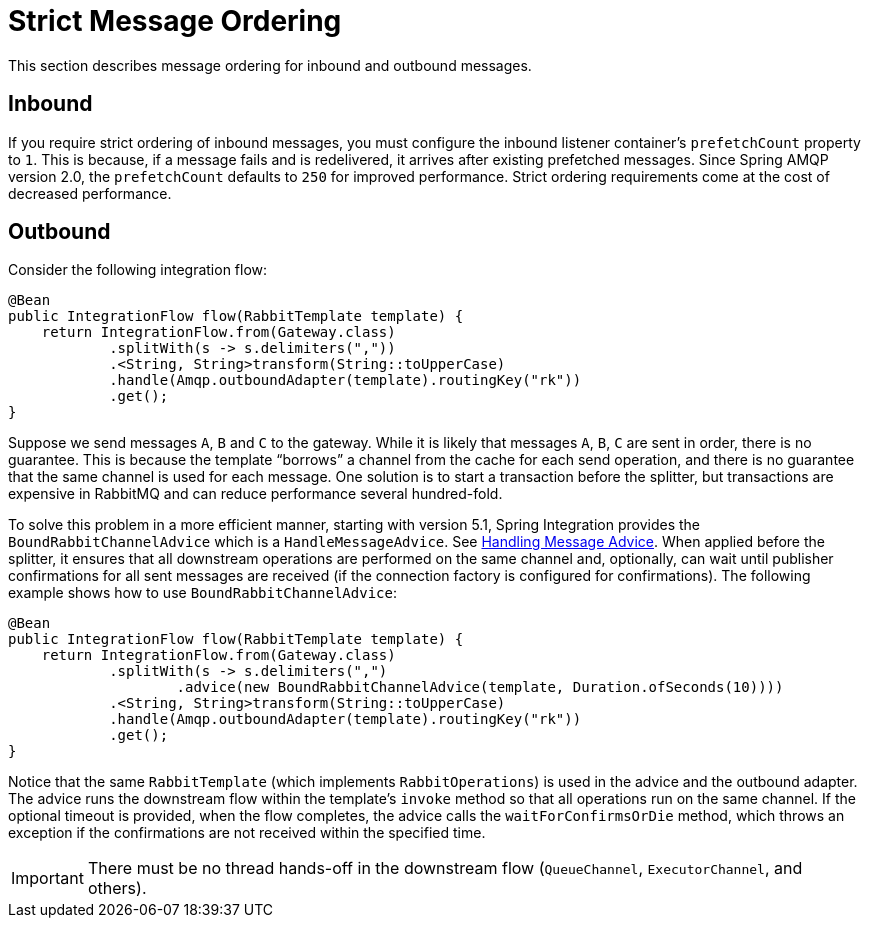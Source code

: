 [[amqp-strict-ordering]]
= Strict Message Ordering

This section describes message ordering for inbound and outbound messages.

[[inbound]]
== Inbound

If you require strict ordering of inbound messages, you must configure the inbound listener container's `prefetchCount` property to `1`.
This is because, if a message fails and is redelivered, it arrives after existing prefetched messages.
Since Spring AMQP version 2.0, the `prefetchCount` defaults to `250` for improved performance.
Strict ordering requirements come at the cost of decreased performance.

[[outbound]]
== Outbound

Consider the following integration flow:

====
[source, java]
----
@Bean
public IntegrationFlow flow(RabbitTemplate template) {
    return IntegrationFlow.from(Gateway.class)
            .splitWith(s -> s.delimiters(","))
            .<String, String>transform(String::toUpperCase)
            .handle(Amqp.outboundAdapter(template).routingKey("rk"))
            .get();
}
----
====

Suppose we send messages `A`, `B` and `C` to the gateway.
While it is likely that messages `A`, `B`, `C` are sent in order, there is no guarantee.
This is because the template "`borrows`" a channel from the cache for each send operation, and there is no guarantee that the same channel is used for each message.
One solution is to start a transaction before the splitter, but transactions are expensive in RabbitMQ and can reduce performance several hundred-fold.

To solve this problem in a more efficient manner, starting with version 5.1, Spring Integration provides the `BoundRabbitChannelAdvice` which is a `HandleMessageAdvice`.
See xref:handler-advice/handle-message.adoc[Handling Message Advice].
When applied before the splitter, it ensures that all downstream operations are performed on the same channel and, optionally, can wait until publisher confirmations for all sent messages are received (if the connection factory is configured for confirmations).
The following example shows how to use `BoundRabbitChannelAdvice`:

====
[source, java]
----
@Bean
public IntegrationFlow flow(RabbitTemplate template) {
    return IntegrationFlow.from(Gateway.class)
            .splitWith(s -> s.delimiters(",")
                    .advice(new BoundRabbitChannelAdvice(template, Duration.ofSeconds(10))))
            .<String, String>transform(String::toUpperCase)
            .handle(Amqp.outboundAdapter(template).routingKey("rk"))
            .get();
}
----
====

Notice that the same `RabbitTemplate` (which implements `RabbitOperations`) is used in the advice and the outbound adapter.
The advice runs the downstream flow within the template's `invoke` method so that all operations run on the same channel.
If the optional timeout is provided, when the flow completes, the advice calls the `waitForConfirmsOrDie` method, which throws an exception if the confirmations are not received within the specified time.

IMPORTANT: There must be no thread hands-off in the downstream flow (`QueueChannel`, `ExecutorChannel`, and others).

